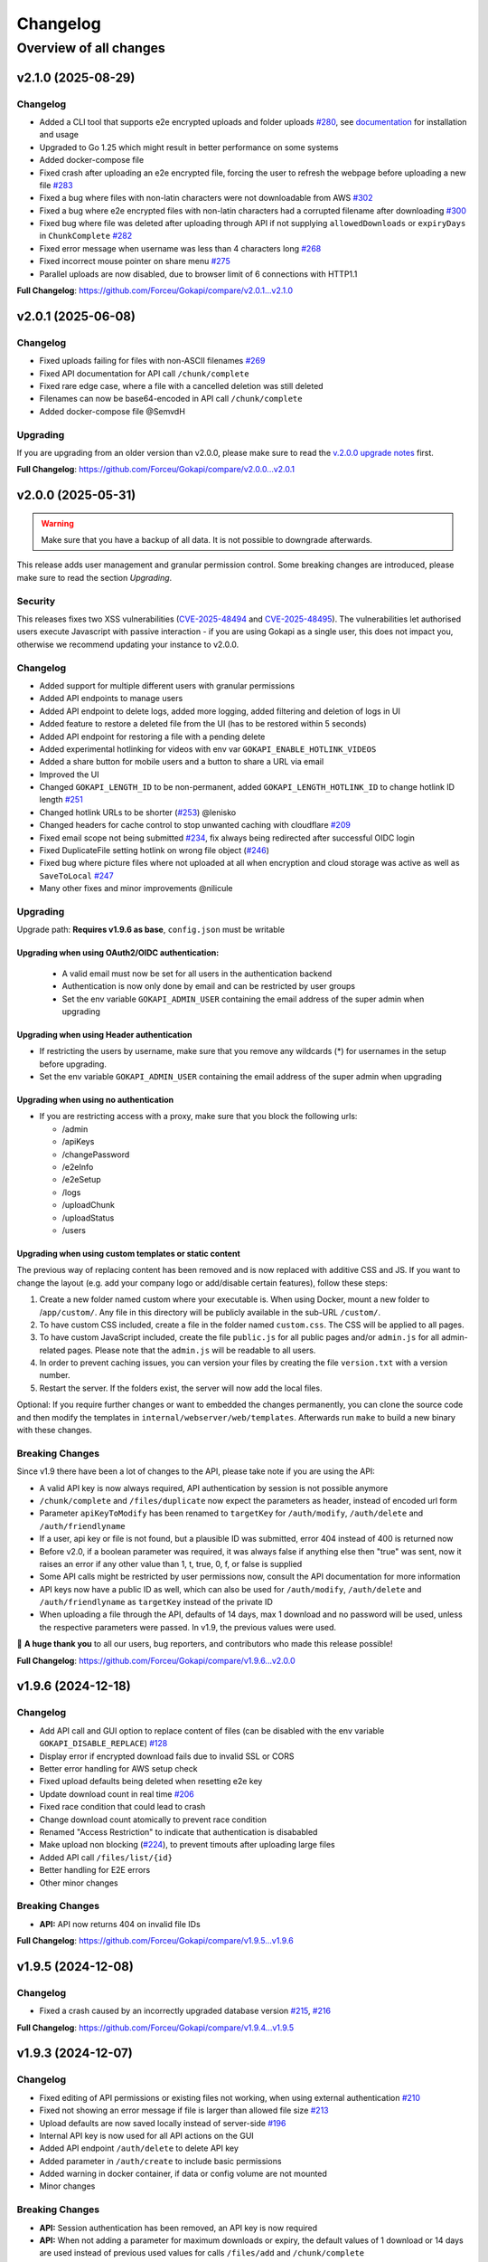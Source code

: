 .. _changelog:


Changelog
=========

Overview of all changes
-----------------------


v2.1.0 (2025-08-29)
^^^^^^^^^^^^^^^^^^^

Changelog
"""""""""

* Added a CLI tool that supports e2e encrypted uploads and folder uploads `#280 <https://github.com/Forceu/Gokapi/issues/280>`__, see `documentation <https://gokapi.readthedocs.io/en/stable/advanced.html#cli-tool>`__ for installation and usage
* Upgraded to Go 1.25 which might result in better performance on some systems
* Added docker-compose file
* Fixed crash after uploading an e2e encrypted file, forcing the user to refresh the webpage before uploading a new file `#283 <https://github.com/Forceu/Gokapi/issues/283>`__
* Fixed a bug where files with non-latin characters were not downloadable from AWS `#302 <https://github.com/Forceu/Gokapi/issues/302>`__ 
* Fixed a bug where e2e encrypted files with non-latin characters had a corrupted filename after downloading `#300 <https://github.com/Forceu/Gokapi/issues/300>`__
* Fixed bug where file was deleted after uploading through API if not supplying ``allowedDownloads`` or ``expiryDays`` in ``ChunkComplete`` `#282 <https://github.com/Forceu/Gokapi/issues/282>`__
* Fixed error message when username was less than 4 characters long `#268 <https://github.com/Forceu/Gokapi/issues/268>`__
* Fixed incorrect mouse pointer on share menu `#275 <https://github.com/Forceu/Gokapi/issues/275>`__
* Parallel uploads are now disabled, due to browser limit of 6 connections with HTTP1.1

**Full Changelog**: https://github.com/Forceu/Gokapi/compare/v2.0.1...v2.1.0


v2.0.1 (2025-06-08)
^^^^^^^^^^^^^^^^^^^

Changelog
"""""""""

* Fixed uploads failing for files with non-ASCII filenames `#269 <https://github.com/Forceu/Gokapi/issues/269>`__ 
* Fixed API documentation for API call ``/chunk/complete``
* Fixed rare edge case, where a file with a cancelled deletion was still deleted
* Filenames can now be base64-encoded in API call ``/chunk/complete``
* Added docker-compose file @SemvdH 


Upgrading
"""""""""

If you are upgrading from an older version than v2.0.0, please make sure to read the `v.2.0.0 upgrade notes <https://github.com/Forceu/Gokapi/releases/tag/v2.0.0>`__ first.

**Full Changelog**: https://github.com/Forceu/Gokapi/compare/v2.0.0...v2.0.1


v2.0.0 (2025-05-31)
^^^^^^^^^^^^^^^^^^^

.. warning::
     Make sure that you have a backup of all data. It is not possible to downgrade afterwards. 

This release adds user management and granular permission control. Some breaking changes are introduced, please make sure to read the section *Upgrading*. 


Security
""""""""

This releases fixes two XSS vulnerabilities (`CVE-2025-48494 <https://github.com/Forceu/Gokapi/security/advisories/GHSA-95rc-wc32-gm53>`__ and `CVE-2025-48495 <https://github.com/Forceu/Gokapi/security/advisories/GHSA-4xg4-54hm-9j77>`__). The vulnerabilities let authorised users execute Javascript with passive interaction - if you are using Gokapi as a single user, this does not impact you, otherwise we recommend updating your instance to v2.0.0.

Changelog
"""""""""

* Added support for multiple different users with granular permissions
* Added API endpoints to manage users
* Added API endpoint to delete logs, added more logging, added filtering and deletion of logs in UI
* Added feature to restore a deleted file from the UI (has to be restored within 5 seconds)
* Added API endpoint for restoring a file with a pending delete
* Added experimental hotlinking for videos with env var ``GOKAPI_ENABLE_HOTLINK_VIDEOS``
* Added a share button for mobile users and a button to share a URL via email
* Improved the UI
* Changed ``GOKAPI_LENGTH_ID``  to be non-permanent, added ``GOKAPI_LENGTH_HOTLINK_ID`` to change hotlink ID length `#251 <https://github.com/Forceu/Gokapi/issues/251>`__
* Changed hotlink URLs to be shorter (`#253 <https://github.com/Forceu/Gokapi/issues/253>`__) @lenisko 
* Changed headers for cache control to stop unwanted caching with cloudflare `#209 <https://github.com/Forceu/Gokapi/issues/209>`__
* Fixed email scope not being submitted `#234 <https://github.com/Forceu/Gokapi/issues/234>`__, fix always being redirected after successful OIDC login
* Fixed DuplicateFile setting hotlink on wrong file object (`#246 <https://github.com/Forceu/Gokapi/issues/246>`__)
* Fixed bug where picture files where not uploaded at all when encryption and cloud storage was active as well as ``SaveToLocal`` `#247 <https://github.com/Forceu/Gokapi/issues/247>`__
* Many other fixes and minor improvements @nilicule 

Upgrading
"""""""""

Upgrade path: **Requires v1.9.6 as base**, ``config.json`` must be writable

Upgrading when using OAuth2/OIDC authentication:
''''''''''''''''''''''''''''''''''''''''''''''''

 - A valid email must now be set for all users in the authentication backend
 - Authentication is now only done by email and can be restricted by user groups
 - Set the env variable ``GOKAPI_ADMIN_USER`` containing the email address of the super admin when upgrading 

Upgrading when using Header authentication
''''''''''''''''''''''''''''''''''''''''''

* If restricting the users by username, make sure that you remove any wildcards (*) for usernames in the setup before upgrading.
* Set the env variable ``GOKAPI_ADMIN_USER`` containing the email address of the super admin when upgrading

Upgrading when using no authentication
''''''''''''''''''''''''''''''''''''''

* If you are restricting access with a proxy, make sure that you block the following urls:

  * /admin
  * /apiKeys
  * /changePassword
  * /e2eInfo
  * /e2eSetup
  * /logs
  * /uploadChunk
  * /uploadStatus
  * /users
 

Upgrading when using custom templates or static content
'''''''''''''''''''''''''''''''''''''''''''''''''''''''

The previous way of replacing content has been removed and is now replaced with additive CSS and JS. If you want to change the layout (e.g. add your company logo or add/disable certain features), follow these steps:

1. Create a new folder named custom where your executable is. When using Docker, mount a new folder to /``app/custom/``. Any file in this directory will be publicly available in the sub-URL ``/custom/``.
2. To have custom CSS included, create a file in the folder named ``custom.css``. The CSS will be applied to all pages.
3. To have custom JavaScript included, create the file ``public.js`` for all public pages and/or ``admin.js`` for all admin-related pages. Please note that the ``admin.js`` will be readable to all users.
4. In order to prevent caching issues, you can version your files by creating the file ``version.txt`` with a version number.
5. Restart the server. If the folders exist, the server will now add the local files.

Optional: If you require further changes or want to embedded the changes permanently, you can clone the source code and then modify the templates in ``internal/webserver/web/templates``. Afterwards run ``make`` to build a new binary with these changes.

Breaking Changes
""""""""""""""""

Since v1.9 there have been a lot of changes to the API, please take note if you are using the API:

* A valid API key is now always required, API authentication by session is not possible anymore
* ``/chunk/complete`` and ``/files/duplicate`` now expect the parameters as header, instead of encoded url form
* Parameter ``apiKeyToModify`` has been renamed to ``targetKey`` for ``/auth/modify``, ``/auth/delete`` and ``/auth/friendlyname``
* If a user, api key or file is not found, but a plausible ID was submitted, error 404 instead of 400 is returned now
* Before v2.0, if a boolean parameter was required, it was always false if anything else then "true" was sent, now it raises an error if any other value than 1, t, true, 0, f, or false is supplied
* Some API calls might be restricted by user permissions now, consult the API documentation for more information
* API keys now have a public ID as well, which can also be used for ``/auth/modify``, ``/auth/delete`` and ``/auth/friendlyname`` as ``targetKey`` instead of the private ID
* When uploading a file through the API, defaults of 14 days, max 1 download and no password will be used, unless the respective parameters were passed. In v1.9, the previous values were used.


💙 **A huge thank you** to all our users, bug reporters, and contributors who made this release possible!

**Full Changelog**: https://github.com/Forceu/Gokapi/compare/v1.9.6...v2.0.0


v1.9.6 (2024-12-18)
^^^^^^^^^^^^^^^^^^^

Changelog
"""""""""

* Add API call and GUI option to replace content of files (can be disabled with the env variable ``GOKAPI_DISABLE_REPLACE``) `#128 <https://github.com/Forceu/Gokapi/issues/128>`__
* Display error if encrypted download fails due to invalid SSL or CORS
* Better error handling for AWS setup check
* Fixed upload defaults being deleted when resetting e2e key
* Update download count in real time `#206 <https://github.com/Forceu/Gokapi/issues/206>`__
* Fixed race condition that could lead to crash
* Change download count atomically to prevent race condition
* Renamed "Access Restriction" to indicate that authentication is disababled
* Make upload non blocking (`#224 <https://github.com/Forceu/Gokapi/issues/224>`__), to prevent timouts after uploading large files
* Added API call ``/files/list/{id}``
* Better handling for E2E errors
* Other minor changes

Breaking Changes
""""""""""""""""

* **API:** API now returns 404 on invalid file IDs

**Full Changelog**: https://github.com/Forceu/Gokapi/compare/v1.9.5...v1.9.6


v1.9.5 (2024-12-08)
^^^^^^^^^^^^^^^^^^^

Changelog
"""""""""

* Fixed a crash caused by an incorrectly upgraded database version `#215 <https://github.com/Forceu/Gokapi/issues/215>`__, `#216 <https://github.com/Forceu/Gokapi/issues/216>`__

**Full Changelog**: https://github.com/Forceu/Gokapi/compare/v1.9.4...v1.9.5


v1.9.3 (2024-12-07)
^^^^^^^^^^^^^^^^^^^

Changelog
"""""""""

* Fixed editing of API permissions or existing files not working, when using external authentication `#210 <https://github.com/Forceu/Gokapi/issues/210>`__ 
* Fixed not showing an error message if file is larger than allowed file size `#213 <https://github.com/Forceu/Gokapi/issues/213>`__
* Upload defaults are now saved locally instead of server-side `#196 <https://github.com/Forceu/Gokapi/issues/196>`__
* Internal API key is now used for all API actions on the GUI
* Added API endpoint ``/auth/delete`` to delete API key
* Added parameter in ``/auth/create`` to include basic permissions
* Added warning in docker container, if data or config volume are not mounted
* Minor changes

Breaking Changes
""""""""""""""""

* **API:** Session authentication has been removed, an API key is now required
* **API:** When not adding a parameter for maximum downloads or expiry, the default values of 1 download or 14 days are used instead of previous used values for calls ``/files/add`` and ``/chunk/complete``


**Full Changelog**: https://github.com/Forceu/Gokapi/compare/v1.9.2...v1.9.3


v1.9.2 (2024-09-30)
^^^^^^^^^^^^^^^^^^^

Changelog
"""""""""

* Added preview meta-data, enabling preview for services like WhatsApp
* Added hotlink support for avif and apng format
* Fixed headers not set when proxying S3 storage, resulting in incorrect filename and not forcing download `#199 <https://github.com/Forceu/Gokapi/issues/199>`__

Upgrading
"""""""""

* If running an older version than 1.9.2 please check the  `1.9.1 changelog <https://github.com/Forceu/Gokapi/releases/tag/v1.9.1>`__ for upgrading and breaking changes


**Full Changelog**: https://github.com/Forceu/Gokapi/compare/v1.9.1...v1.9.2


v1.9.1 (2024-07-31)
^^^^^^^^^^^^^^^^^^^

Changelog
"""""""""

* Fixed processing/uploading status not showing after upload `#193 <https://github.com/Forceu/Gokapi/issues/193>`__ 
* Fixed crash when OIDC returns nil for groups `#198 <https://github.com/Forceu/Gokapi/issues/198>`__
* Fixed crash after running setup and changing encryption `#197 <https://github.com/Forceu/Gokapi/issues/197>`__ 
* Changed versioning of css/js files to prevent caching of old versions `#195 <https://github.com/Forceu/Gokapi/issues/195>`__
* Other minor changes

Breaking changes
""""""""""""""""

If you are using a custom theme, make sure that you change the CSS and JS filenames. Instead of e.g. ``main.min.css``, the files are versioned now to include the version number in the filename, in this example the filename would be ``main.min.5.css``

Upgrading
"""""""""

* If running an older version than 1.9.0, please check the  `1.9.0 changelog <https://github.com/Forceu/Gokapi/releases/tag/v1.9.0>`__ for upgrading and breaking changes


**Full Changelog**: https://github.com/Forceu/Gokapi/compare/v1.9.0...v1.9.1


v1.9.0 (2024-07-15)
^^^^^^^^^^^^^^^^^^^

Changelog
"""""""""

* Fixed upload speeds being very low in some cases `#162 <https://github.com/Forceu/Gokapi/issues/162>`__
* Fixed Docker image having the incorrect timezone `#169 <https://github.com/Forceu/Gokapi/issues/169>`__
* Added Redis support. If you want to use Redis instead of SQLite, re-run the setup to change your database type. Refer to the `documentation <https://gokapi.readthedocs.io/en/stable/advanced.html#databases>`__ on how to migrate your data to a different database
* Database location can now be changed with the setup
* Fixed QR code not having decryption key when end-to-end encryption was enabled 
* Added option to display filenames in URL `#171 <https://github.com/Forceu/Gokapi/issues/171>`__
* Added makefile for development
* Replaced SSE library with more efficient code
* Fixed ``go generate`` not working on Windows, thanks @Kwonunn 
* Gokapi version number will not be displayed on public pages anymore 
* Added ``windows/arm64`` target

Breaking Changes
""""""""""""""""

* **API:** The output for the schema ``File`` has changed. The base URL was removed and now the complete URL for to download or hotlink the file is added. The additional key ``IncludeFilename`` indicates if the URLs contain the filename.
* **Configuration:** Env variable ``GOKAPI_DB_NAME`` deprecated. On first start the database location will be saved as an URL string to the configuration file. For automatic deployment ``GOKAPI_DATABASE_URL`` can also be used


Upgrading
"""""""""

* Configuration file needs to be writable
* If running an older version than 1.8.0, please upgrade to 1.8.4 first and check the  `1.8.0 changelog <https://github.com/Forceu/Gokapi/releases/tag/v1.8.0>`__ for upgrading and breaking changes


**Full Changelog**: https://github.com/Forceu/Gokapi/compare/v1.8.4...v1.9.0


v1.8.4 (2024-05-29)
^^^^^^^^^^^^^^^^^^^

Changelog
"""""""""

* Gokapi runs as root in Docker container by default (this was changed in 1.8.3). To run it as unprivileged user, set environment variable ``DOCKER_NONROOT`` to true.
* Removed logging of errors when a user unexpectedly closed download or upload connection

Upgrading
"""""""""

* You might need to change permissions on the docker volumes, if you want the content to be readable by the host user. (Only applicable if you were running 1.8.3 before)
* **Important**: If you have used the old Keycloak example for configuration, please make sure that it is configure properly, as with the old example unauthorised access might have been possible! `Documentation: Creating scopes for groups <https://gokapi.readthedocs.io/en/stable/examples.html#addding-a-scope-for-exposing-groups-optional>`__

If you are running a version <1.8.0, please see the `1.8.0 changelog <https://github.com/Forceu/Gokapi/releases/tag/v1.8.0>`__ for upgrading and breaking changes


**Full Changelog**: https://github.com/Forceu/Gokapi/compare/v1.8.3...v1.8.4


v1.8.3 (2024-05-27)
^^^^^^^^^^^^^^^^^^^

Changelog
"""""""""

* Fixed Keycloak documentation. **Important:** If you have used the old example for configuration, please make sure that it is configure properly, as with the old example unauthorised access might have been possible! `Documentation: Creating scopes for groups <https://gokapi.readthedocs.io/en/stable/examples.html#addding-a-scope-for-exposing-groups-optional>`__
* The binary will no longer be run as root in the Docker image. **Breaking change:** If you want to reconfigure Gokapi, the argument to pass to Docker is now a different one: `Documentation <https://gokapi.readthedocs.io/en/stable/setup.html#changing-configuration>`__
* If salts are empty, new ones will now be generated on startup. This is to aid `automatic deployment <https://gokapi.readthedocs.io/en/stable/advanced.html#automatic-deployment>`__
* A new admin password can be set with ``--deployment-password newPassword``, but this should only be used for automatic deployment
* Env variable ``GOKAPI_LOG_STDOUT`` added, which also outputs all log entries to the terminal
* Display error message, if a reverse proxy does not allow file upload, or has been set to accept a too low file size
* Added header, so that nginx does not cache SSE
* Cloud storage file downloads can now be proxied through Gokapi, e.g. if the storage server is on an internal network
* Fixed a bug, where the option "Always save images locally" reverted back to default when re-running setup
* Updated documentation

Upgrading
"""""""""

If you are running a version <1.8.0, please see the `1.8.0 changelog <https://github.com/Forceu/Gokapi/releases/tag/v1.8.0>`__ for upgrading and breaking changes


**Full Changelog**: https://github.com/Forceu/Gokapi/compare/v1.8.2...v1.8.3


v1.8.2 (2024-04-20)
^^^^^^^^^^^^^^^^^^^

Changelog
"""""""""

* Fixed that trailing slash was removed from OIDC provider URL: Thanks @JeroenoBoy 
* S3 credentials are not shown in setup anymore, if they are provided through environment variables
* Added parameter to install Gokapi as a systemd service: Thanks @masoncfrancis
* Fixed typos: Thanks @Phaeton 
* Updated Go version to 1.22

Upgrading
"""""""""

If you are running a version <1.8.0, please see the `1.8.0 changelog <https://github.com/Forceu/Gokapi/releases/tag/v1.8.0>`__ for upgrading and breaking changes

**Full Changelog**: https://github.com/Forceu/Gokapi/compare/v1.8.1...v1.8.2


v1.8.1 (2024-02-07)
^^^^^^^^^^^^^^^^^^^

Changelog
"""""""""

* Reworked OIDC authentication, added support for Groups, use consent instead of select_account, better error handling
* Added wildcard support for OIDC groups and users
* Fixed crash on client timeout `#125 <https://github.com/Forceu/Gokapi/issues/125>`__
* Added /auth/create API endpoint for creating API keys
* Minor changes and fixes

Upgrading
"""""""""

If you are running a version <1.8.0, please see the `1.8.0 changelog <https://github.com/Forceu/Gokapi/releases/tag/v1.8.0>`__ for upgrading and breaking changes



v1.8.0 (2023-12-09)
^^^^^^^^^^^^^^^^^^^

.. warning::
     Make sure that you have a backup of all data. It is not possible to downgrade afterwards.

With this release, the old key-value database was changed to sqlite3. Please backup all Gokapi data before installing this release. On first start, the old database will be migrated and all users will be logged out. If you experience any problems, please open an issue and let us know!


Changelog
"""""""""

* Parameters of already uploaded files can be edited now
* Added permission model for API tokens
* Added ``/auth/modify`` and ``/files/modify API`` endpoint
* Fixed "Powered by Gokapi" URL not clickable
* Fixed the ASCII logo `#108 <https://github.com/Forceu/Gokapi/issues/108>`__ Thanks to @Kwonunn 
* Improved UI
* Fixed minor bugs
* Updated dependencies
* Updated documentation

Breaking Changes
""""""""""""""""

* Dropped Windows 32bit support
* Only 4,000 parallel requests that are writing to the database are supported now, any requests above that limit may be rejected. Up to 500,000 parallel reading requests were tested.
* According to the documentation, the ``GOKAPI_DATA_DIR`` environment variable should be persistent, however that was not the case. Now the data directory that was set on first start will be used. If you were using ``GOKAPI_DATA_DIR`` after the first start, make sure that the data directory is the one found in your config file.
* By default, IP addresses of clients downloading files are not saved anymore to comply with GDPR. This can be enabled by re-running the setup
* Existing API keys will be granted all API permissions except ``MODIFY_API``, therefore cannot use ``/auth/friendlyname`` without having the permission granted first
* The undocumented ``GOKAPI_FILE_DB`` environment variable was removed
* Removed optional application for reading database content






v1.7.2 (2023-05-13)
^^^^^^^^^^^^^^^^^^^

Changelog
"""""""""
* Added option to change the name in the setup
* The filename is now shown in the title for downloads
* SessionStorage is used instead of localStorage for e2e decryption
* Replaced expiry image with dynamic SVG


**Full Changelog**: https://github.com/Forceu/Gokapi/compare/v1.7.1...v1.7.2


v1.7.1 (2023-04-14)
^^^^^^^^^^^^^^^^^^^

Changelog
"""""""""
* Fixed Gokapi not able to upload when running on a Windows system `#95 <https://github.com/Forceu/Gokapi/issues/95>`__ 
* Improved Upload UI
* Added healthcheck for docker by @Jisagi in https://github.com/Forceu/Gokapi/pull/89
* Fixed upload counter not updating after upload `#92 <https://github.com/Forceu/Gokapi/issues/92>`__ 
* Fixed hotlink generation on files that required client-side decryption
* Replaced go:generate code with native Go
* Min Go version now 1.20
* Updated dependencies
* A lot of refactoring, minor changes
* Fixed background not loading in 1.7.0 (unpublished release) `#101 <https://github.com/Forceu/Gokapi/issues/101>`__ 


**Full Changelog**: https://github.com/Forceu/Gokapi/compare/v1.6.2...v1.7.1


v1.6.2 (2023-02-13)
^^^^^^^^^^^^^^^^^^^

Changelog
"""""""""

* Fixed timeout if a large file was uploaded to the cloud `#81 <https://github.com/Forceu/Gokapi/issues/81>`__
* File overview is now sortable and searchable
* Added log viewer
* Updated Go to 1.20
* Other minor changes and fixes

**Full Changelog**: https://github.com/Forceu/Gokapi/compare/v1.6.1..v1.6.2


v1.6.1 (2022-08-17)
^^^^^^^^^^^^^^^^^^^

Changelog
"""""""""

* Fixed bug that prevented running setup with docker

**Full Changelog**: https://github.com/Forceu/Gokapi/compare/v1.6.0...v1.6.1


v1.6.0 (2022-08-17)
^^^^^^^^^^^^^^^^^^^

Changelog
"""""""""

* Use chunked uploads instead of single upload `#68 <https://github.com/Forceu/Gokapi/issues/68>`__
* Add end-to-end encryption `#71 <https://github.com/Forceu/Gokapi/issues/71>`__
* Fixed hotlink not being generated for uploads through API with unlimited storage time
* Added arm64 to Docker latest image
* Added API call to duplicate existing files
* Fixed bug where encrypted files could not be downloaded after rerunning setup 
* Port selection is now disabled when running setup with docker
* Added timeout for AWS if endpoint is invalid
* Added flag to disable CORS check on startup
* Service worker for insecure connections is now hosted on Github
* "Noaws" version is not included as binary build anymore, but can be generated manually

Breaking Changes
""""""""""""""""
* API output for fileuploads are less verbose and have changed parameters, please see updated OpenApi documentation
* If you disabled authentication, the following endpoints need to be secured:
  * /admin
  * /apiDelete
  * /apiKeys
  * /apiNew
  * /delete
  * /e2eInfo
  * /e2eSetup
  * /uploadChunk
  * /uploadComplete

Upgrading
"""""""""

* Minimum version for upgrading is 1.5
* Please make a backup before upgrading.
* Remove any custom templates or custom static files 
* Optionally run the server with the parameter ``--reconfigure`` to try out the new features.

Please report any issues you have with this release!

**Full Changelog**: https://github.com/Forceu/Gokapi/compare/v1.5.2...v1.6.0


v1.5.2 (2022-06-08)
^^^^^^^^^^^^^^^^^^^

Changelog
"""""""""

* Added ARMv8 (ARM64) to Docker image
* Added option to always store images locally in order to support hotlink for encrypted files
* Fixed crash when remote files exist but system was changed to local files after running ``--reconfigure``
* Added warning if incorrect CORS setting are set for AWS bucket
* Added button in setup to test AWS credentials
* Added more build infos to ``--version`` output
* Added download counter
* Added flags for port, config and data location, better flag usage overview
* Fixed that a file was reuploaded to AWS, even if it already existed
* Fixed error image for hotlinks not displaying if ``nosniff`` is enforced
* Fixed that two text files were created when pasting text
* Fixed docker image in documentation @emanuelduss

**Full Changelog**: https://github.com/Forceu/Gokapi/compare/v1.5.1...v1.5.2


v1.5.1 (2022-03-10)
^^^^^^^^^^^^^^^^^^^

Changelog
"""""""""

* Fixed that selection of remote storage was not available during intitial setup `#50 <https://github.com/Forceu/Gokapi/issues/50>`__ 
* Fixed that "bind to localhost" could be selected on docker image during initial setup
* Fixed that with Level 1 encryption remote files were encrypted as well
* If Gokapi is hosted under a https URL, the serviceworker for remote decryption is now included, which fixes that Firefox users with restrictive settings could not download encrypted files from remote storage `#49 <https://github.com/Forceu/Gokapi/issues/49>`__ 
* Design improvements by @mraif13 `#51 <https://github.com/Forceu/Gokapi/issues/51>`__


**Full Changelog**: https://github.com/Forceu/Gokapi/compare/v1.5.0...v1.5.1


v1.5.0 (2022-03-08)
^^^^^^^^^^^^^^^^^^^

**This release contains major changes, please read carefully**

Upgrading
"""""""""

* Minimum version for upgrading is 1.3
* Please make a backup before upgrading.
* Remove any custom templates or custom static files 
* Optionally run the server with the parameter ``--reconfigure`` to try out the new features.

Changelog
"""""""""

* Encryption support for local and remote files
* Additional authentication methods: Header-Auth, OIDC and Reverse Proxy
* Option to allow unlimited downloads of files
* The configuration file has been partly replaced with a database. After the first start, the configuration file may be read-only
* A web-based setup instead of command line

Please report any issues you have with this release! Especially if you are using the full encryption mode with S3, we are very happy about any feedback.

**Full Changelog**: https://github.com/Forceu/Gokapi/compare/v1.3.1...v1.5.0


v1.3.1 (2021-07-03)
^^^^^^^^^^^^^^^^^^^

Changelog
"""""""""

* Default upload limit is now 100GB and can be changed with environment variables on first start
* Fixed upload not working when using suburl on webserver for Gokapi
* Added log file
* Minor performance increase


v1.3.0 (2021-05-17)
^^^^^^^^^^^^^^^^^^^

Upgrading
"""""""""

* If you would like to use native SSL, please pass the environment variable ``GOKAPI_USE_SSL`` on first start after the update or manually edit the configuration file
* AWS S3 and Backblaze B2 can now be used instead of local storage! Please refer to the `documentation <https://gokapi.readthedocs.io/en/latest/setup.html#cloudstorage-setup>`__ on how to set it up.

Changelog
"""""""""

* Added cloudstorage support (AWS S3 / Backblaze B2)
* After changing password, all sessions will be logged out
* Fixed terminal input on Windows
* Added SSL support
* Documentation now hosted on ReadTheDocs

Different release versions
""""""""""""""""""""""""""

We now offer either a ``full`` and a ``noaws`` version. The ``full`` version contains open-source code from Amazon for connecting to their API, however also significantly increases the final size (around 35-40%). In the ``noaws`` version you can only store files on your local storage.


v1.2.0 (2021-05-07)
^^^^^^^^^^^^^^^^^^^

Changelog
"""""""""

* Fixed Docker images
* Added API
* Added header to prevent caching by browser / proxy
* Fixed upload timeout
* Added timeouts for server
* Added header to show download progress
* Prevent data races
* Cleanup routine does not delete files anymore while they are being downloaded
* Fixed that env ``LENGTH_ID`` was being ignored
* Show message if docker container is run on initial setup without ``-it``
* A lot of refactoring and minor improvements / bug fixes


v1.1.3 (2021-04-07)
^^^^^^^^^^^^^^^^^^^

Changelog
"""""""""

* Fixed bug where salts were not used anymore for password hashing
* Added hotlinking for image files
* Added logout button

Breaking Changes
""""""""""""""""

A developer version between v1.1.2  and v1.1.3 introduced a bug that prevented the usage of salts for hashing passwords! If you have only been using the regular releases, this notice does not apply to you.

If you created your admin account with a developer version of v1.1.2 or changed the password in a developer version of v1.1.2, you will need to run the following command: ``./gokapi --reset-pw``. You can enter the same password again. If you skip this step, you will be unable to login.

Files that have been password-protected with a developer version of v1.1.2 need to be uploaded again.


v1.1.2 (2021-04-03)
^^^^^^^^^^^^^^^^^^^

Changelog
"""""""""

* Added support for env variables, major refactoring
* Configurations like length of the ID or salts can be changed with env variables now
* Fixed minor bugs, minor enhancements 


